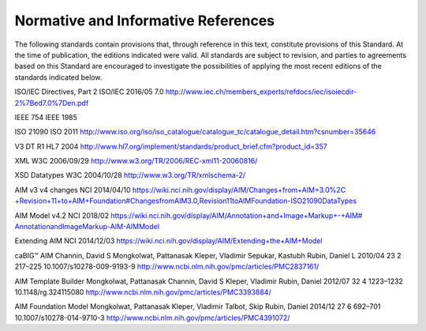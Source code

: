 .. _chapter_2:

Normative and Informative References
====================================

The following standards contain provisions that, through reference in
this text, constitute provisions of this Standard. At the time of
publication, the editions indicated were valid. All standards are
subject to revision, and parties to agreements based on this Standard
are encouraged to investigate the possibilities of applying the most
recent editions of the standards indicated below.

ISO/IEC Directives, Part 2 ISO/IEC 2016/05 7.0
http://www.iec.ch/members_experts/refdocs/iec/isoiecdir-2%7Bed7.0%7Den.pdf

IEEE 754 IEEE 1985

ISO 21090 ISO 2011
http://www.iso.org/iso/iso_catalogue/catalogue_tc/catalogue_detail.htm?csnumber=35646

V3 DT R1 HL7 2004
http://www.hl7.org/implement/standards/product_brief.cfm?product_id=357

XML W3C 2006/09/29 http://www.w3.org/TR/2006/REC-xml11-20060816/

XSD Datatypes W3C 2004/10/28 http://www.w3.org/TR/xmlschema-2/

AIM v3 v4 changes NCI 2014/04/10
`https://​wiki.nci.nih.gov/​display/​AIM/​Changes+from+AIM+3.0%2C​+Revision+11+to+AIM+​Foundation#​ChangesfromAIM3.0,Revision11toAIMFoundation​-ISO21090DataTypes <https://wiki.nci.nih.gov/display/AIM/Changes+from+AIM+3.0%2C+Revision+11+to+AIM+Foundation#ChangesfromAIM3.0,Revision11toAIMFoundation-ISO21090DataTypes>`__

AIM Model v4.2 NCI 2018/02
`https://​wiki.nci.nih.gov/​display/​AIM/​Annotation+​and+​Image+​Markup​+-+AIM#​Annotationand​ImageMarkup​-AIM-​AIMModel <https://wiki.nci.nih.gov/display/AIM/Annotation+and+Image+Markup+-+AIM#AnnotationandImageMarkup-AIM-AIMModel>`__

Extending AIM NCI 2014/12/03
https://wiki.nci.nih.gov/display/AIM/Extending+the+AIM+Model

caBIG™ AIM Channin, David S Mongkolwat, Pattanasak Kleper, Vladimir
Sepukar, Kastubh Rubin, Daniel L 2010/04 23 2 217–225
10.1007/s10278-009-9193-9
http://www.ncbi.nlm.nih.gov/pmc/articles/PMC2837161/

AIM Template Builder Mongkolwat, Pattanasak Channin, David S Kleper,
Vladimir Rubin, Daniel 2012/07 32 4 1223–1232 10.1148/rg.324115080
http://www.ncbi.nlm.nih.gov/pmc/articles/PMC3393884/

AIM Foundation Model Mongkolwat, Pattanasak Kleper, Vladimir Talbot,
Skip Rubin, Daniel 2014/12 27 6 692–701 10.1007/s10278-014-9710-3
http://www.ncbi.nlm.nih.gov/pmc/articles/PMC4391072/


